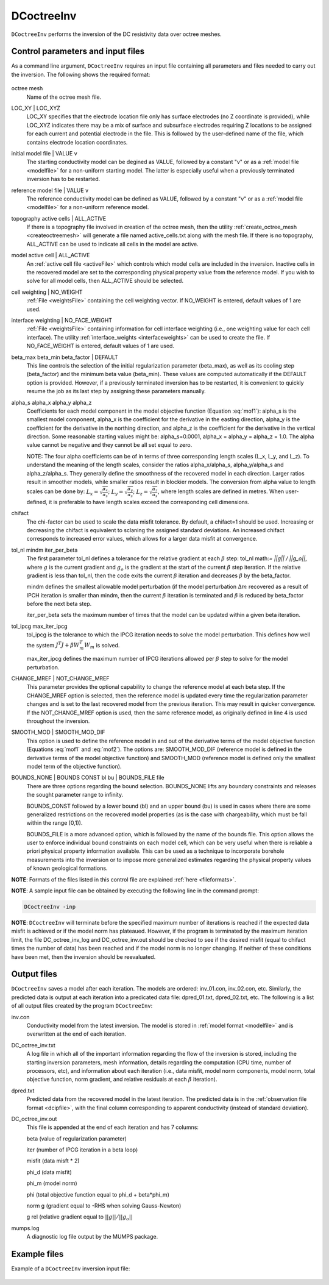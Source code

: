 .. _dcinv:

DCoctreeInv
===========

``DCoctreeInv`` performs the inversion of the DC resistivity data over octree meshes. 

Control parameters and input files
----------------------------------

As a command line argument, ``DCoctreeInv`` requires an input file containing all parameters and files needed to carry out the inversion. The following shows the required format:

.. figure:: ../../images/dcinv.PNG
        :figwidth: 75%
        :align: center

octree mesh
        Name of the octree mesh file.

LOC_XY | LOC_XYZ
        LOC_XY specifies that the electrode location file only has surface electrodes (no Z coordinate is provided), while LOC_XYZ indicates there may be a mix of surface and subsurface electrodes requiring Z locations to be assigned for each current and potential electrode in the file. This is followed by the user-defined name of the file, which contains electrode location coordinates.

initial model file | VALUE v
        The starting conductivity model can be degined as VALUE, followed by a constant "v" or as a :ref:`model file <modelfile>` for a non-uniform starting model. The latter is especially useful when a previously terminated inversion has to be restarted.

reference model file | VALUE v
        The reference conductivity model can be defined as VALUE, followed by a constant "v" or as a :ref:`model file <modelfile>` for a non-uniform reference model.

topography active cells | ALL_ACTIVE
        If there is a topography file involved in creation of the octree mesh, then the utility :ref:`create_octree_mesh <createoctreemesh>` will generate a file named active_cells.txt along with the mesh file. If there is no topography, ALL_ACTIVE can be used to indicate all cells in the model are active. 
     
model active cell | ALL_ACTIVE
        An :ref:`active cell file <activeFile>` which controls which model cells are included in the inversion. Inactive cells in the recovered model are set to the corresponding physical property value from the reference model. If you wish to solve for all model cells, then ALL_ACTIVE should be selected. 

cell weighting | NO_WEIGHT
        :ref:`File <weightsFile>` containing the cell weighting vector. If NO_WEIGHT is entered, default values of 1 are used.

interface weighting | NO_FACE_WEIGHT
        :ref:`File <weightsFile>` containing information for cell interface weighting (i.e., one weighting value for each cell interface). The utility :ref:`interface_weights <interfaceweights>` can be used to create the file. If NO_FACE_WEIGHT is entered, default values of 1 are used.

beta_max beta_min beta_factor | DEFAULT
        This line controls the selection of the initial regularization parameter (beta_max), as well as its cooling step (beta_factor) and the minimum beta value (beta_min). These values are computed automatically if the DEFAULT option is provided. However, if a previously terminated inversion has to be restarted, it is convenient to quickly resume the job as its last step by assigning these parameters manually.

alpha_s alpha_x alpha_y alpha_z
        Coefficients for each model component in the model objective function (Equation :eq:`mof1`): alpha_s is the smallest model component, alpha_x is the coefficient for the derivative in the easting direction, alpha_y is the coefficient for the derivative in the northing direction, and alpha_z is the coefficient for the derivative in the vertical direction. Some reasonable starting values might be: alpha_s=0.0001, alpha_x = alpha_y = alpha_z = 1.0. The alpha value cannot be negative and they cannot be all set equal to zero.

        NOTE: The four alpha coefficients can be of in terms of three corresponding length scales (L_x, L_y, and L_z). To understand the meaning of the length scales, consider the ratios alpha_x/alpha_s, alpha_y/alpha_s and alpha_z/alpha_s. They generally define the smoothness of the recovered model in each direction. Larger ratios result in smoother models, while smaller ratios result in blockier models. The conversion from alpha value to length scales can be done by: :math:`L_x = \sqrt{\frac{\alpha_x}{\alpha_s}}`; :math:`L_y = \sqrt{\frac{\alpha_y}{\alpha_s}}`; :math:`L_z = \sqrt{\frac{\alpha_z}{\alpha_s}}`, where length scales are defined in metres. When user-defined, it is preferable to have length scales exceed the corresponding cell dimensions.

chifact
        The chi-factor can be used to scale the data misfit tolerance. By default, a chifact=1 should be used. Increasing or decreasing the chifact is equivalent to sclaning the assigned standard deviations. An increased chifact corresponds to increased error values, which allows for a larger data misfit at convergence.

tol_nl mindm iter_per_beta
        The first parameter tol_nl defines a tolerance for the relative gradient at each :math:`\beta` step: tol_nl math:`= ||g|| / ||g_o||`, where :math:`g` is the current gradient and :math:`g_o` is the gradient at the start of the current :math:`\beta` step iteration. If the relative gradient is less than tol_nl, then the code exits the current :math:`\beta` iteration and decreases :math:`\beta` by the beta_factor.

        mindm defines the smallest allowable model perturbation (if the model perturbation :math:`\Delta m` recovered as a result of IPCH iteration is smaller than mindm, then the current :math:`\beta` iteration is terminated and :math:`\beta` is reduced by beta_factor before the next beta step.

        iter_per_beta sets the maximum number of times that the model can be updated within a given beta iteration.

tol_ipcg max_iter_ipcg
        tol_ipcg is the tolerance to which the IPCG iteration needs to solve the model perturbation. This defines how well the system :math:`J^T J + \beta W_m^T W_m` is solved.

        max_iter_ipcg defines the maximum number of IPCG iterations allowed per :math:`\beta` step to solve for the model perturbation.

CHANGE_MREF | NOT_CHANGE_MREF
        This parameter provides the optional capability to change the reference model at each beta step. If the CHANGE_MREF option is selected, then the reference model is updated every time the regularization parameter changes and is set to the last recovered model from the previous iteration. This may result in quicker convergence. If the NOT_CHANGE_MREF option is used, then the same reference model, as originally defined in line 4 is used throughout the inversion.

SMOOTH_MOD | SMOOTH_MOD_DIF
        This option is used to define the reference model in and out of the derivative terms of the model objective function (Equations :eq:`mof1` and :eq:`mof2`). The options are: SMOOTH_MOD_DIF (reference model is defined in the derivative terms of the model objective function) and SMOOTH_MOD (reference model is defined only the smallest model term of the objective function).

BOUNDS_NONE | BOUNDS CONST bl bu | BOUNDS_FILE file
        There are three options regarding the bound selection. BOUNDS_NONE lifts any boundary constraints and releases the sought parameter range to infinity. 
        
        BOUNDS_CONST followed by a lower bound (bl) and an upper bound (bu) is used in cases where there are some generalized restrictions on the recovered model properties (as is the case with chargeability, which must be fall within the range [0,1)). 
        
        BOUNDS_FILE is a more advanced option, which is followed by the name of the bounds file. This option allows the user to enforce individual bound constraints on each model cell, which can be very useful when there is reliable a priori physical property information available. This can be used as a technique to incorporate borehole measurements into the inversion or to impose more generalized estimates regarding the physical property values of known geological formations.
        

**NOTE**: Formats of the files listed in this control file are explained :ref:`here <fileformats>`.

**NOTE**: A sample input file can be obtained by executing the following line in the command prompt:

.. code-block:: rst

        DCoctreeInv -inp

**NOTE**: ``DCoctreeInv`` will terminate before the specified maximum number of iterations is reached if the expected data misfit is achieved or if the model norm has plateaued. However, if the program is terminated by the maximum iteration limit, the file DC_octree_inv_log and DC_octree_inv.out should be checked to see if the desired misfit (equal to chifact times the number of data) has been reached and if the model norm is no longer changing. If neither of these conditions have been met, then the inversion should be reevaluated.

Output files
------------

``DCoctreeInv`` saves a model after each iteration. The models are ordered: inv_01.con, inv_02.con, etc. Similarly, the predicted data is output at each iteration into a predicated data file: dpred_01.txt, dpred_02.txt, etc. The following is a list of all output files created by the program ``DCoctreeInv``:

inv.con
        Conductivity model from the latest inversion. The model is stored in :ref:`model format <modelfile>` and is overwritten at the end of each iteration.

DC_octree_inv.txt
        A log file in which all of the important information regarding the flow of the inversion is stored, including the starting inversion parameters, mesh information, details regarding the computation (CPU time, number of processors, etc), and information about each iteration (i.e., data misfit, model norm components, model norm, total objective function, norm gradient, and relative residuals at each :math:`\beta` iteration).

dpred.txt
        Predicted data from the recovered model in the latest iteration. The predicted data is in the :ref:`observation file format <dcipfile>`, with the final column corresponding to apparent conductivity (instead of standard deviation).

DC_octree_inv.out
        This file is appended at the end of each iteration and has 7 columns: 
        
        beta (value of regularization parameter)

        iter (number of IPCG iteration in a beta loop)

        misfit (data misft * 2)

        phi_d (data misfit)

        phi_m (model norm)

        phi (total objective function equal to phi_d + beta*phi_m)

        norm g (gradient equal to -RHS when solving Gauss-Newton)

        g rel (relative gradient equal to :math:`||g||/||g_o||`

mumps.log
        A diagnostic log file output by the MUMPS package.


Example files
-------------

Example of a ``DCoctreeInv`` inversion input file:

.. figure:: ../../images/dcinvexample.PNG
        :figwidth: 75%
        :align: center


        

